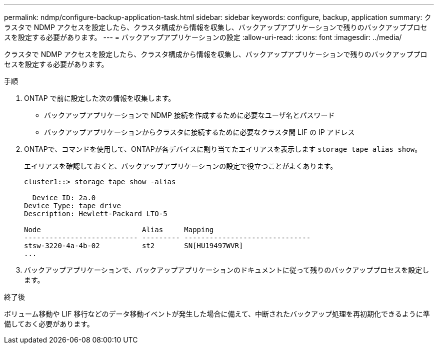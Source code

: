---
permalink: ndmp/configure-backup-application-task.html 
sidebar: sidebar 
keywords: configure, backup, application 
summary: クラスタで NDMP アクセスを設定したら、クラスタ構成から情報を収集し、バックアップアプリケーションで残りのバックアッププロセスを設定する必要があります。 
---
= バックアップアプリケーションの設定
:allow-uri-read: 
:icons: font
:imagesdir: ../media/


[role="lead"]
クラスタで NDMP アクセスを設定したら、クラスタ構成から情報を収集し、バックアップアプリケーションで残りのバックアッププロセスを設定する必要があります。

.手順
. ONTAP で前に設定した次の情報を収集します。
+
** バックアップアプリケーションで NDMP 接続を作成するために必要なユーザ名とパスワード
** バックアップアプリケーションからクラスタに接続するために必要なクラスタ間 LIF の IP アドレス


. ONTAPで、コマンドを使用して、ONTAPが各デバイスに割り当てたエイリアスを表示します `storage tape alias show`。
+
エイリアスを確認しておくと、バックアップアプリケーションの設定で役立つことがよくあります。

+
[listing]
----
cluster1::> storage tape show -alias

  Device ID: 2a.0
Device Type: tape drive
Description: Hewlett-Packard LTO-5

Node                        Alias     Mapping
--------------------------- --------- ------------------------------
stsw-3220-4a-4b-02          st2       SN[HU19497WVR]
...
----
. バックアップアプリケーションで、バックアップアプリケーションのドキュメントに従って残りのバックアッププロセスを設定します。


.終了後
ボリューム移動や LIF 移行などのデータ移動イベントが発生した場合に備えて、中断されたバックアップ処理を再初期化できるように準備しておく必要があります。
